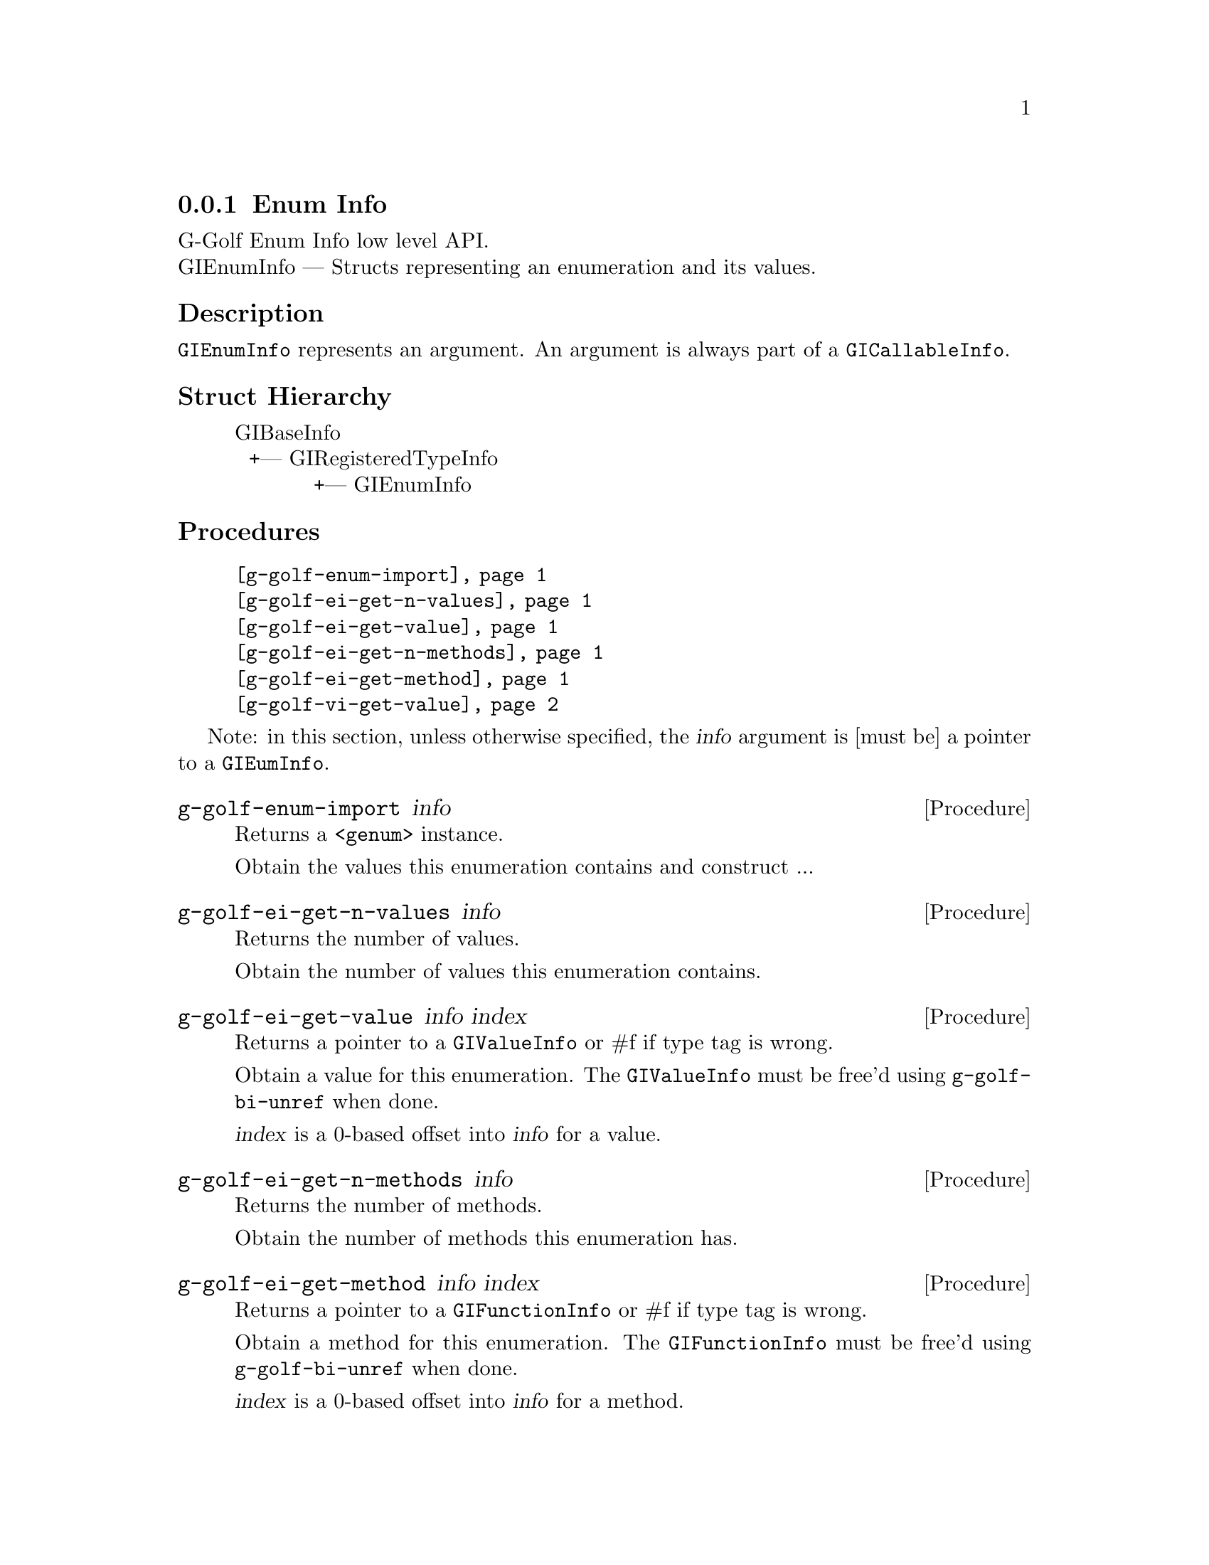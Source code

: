 @c -*-texinfo-*-
@c This is part of the GNU G-Golf Reference Manual.
@c Copyright (C) 2016 Free Software Foundation, Inc.


@copying
This manual documents GNU G-Golf version @value{VERSION}.

Copyright (C) 2016 Free Software Foundation, Inc.

Permission is granted to copy, distribute and/or modify this document
under the terms of the GNU Free Documentation License, Version 1.3 or
any later version published by the Free Software Foundation; with no
Invariant Sections, no Front-Cover Texts, and no Back-Cover Texts.  A
copy of the license is included in the section entitled ``GNU Free
Documentation License.''
@end copying


@defindex ei


@node Enum Info
@subsection Enum Info

G-Golf Enum Info low level API.@*
GIEnumInfo — Structs representing an enumeration and its values.


@subheading Description

@code{GIEnumInfo} represents an argument. An argument is always part of a
@code{GICallableInfo}.


@subheading Struct Hierarchy

@indentedblock
GIBaseInfo           	       		@*
@ @ +--- GIRegisteredTypeInfo  		@*
@ @ @ @ @ @ @ @ @ @ @  +--- GIEnumInfo
@end indentedblock


@subheading Procedures

@indentedblock
@table @code
@item @ref{g-golf-enum-import}
@item @ref{g-golf-ei-get-n-values}
@item @ref{g-golf-ei-get-value}
@item @ref{g-golf-ei-get-n-methods}
@item @ref{g-golf-ei-get-method}
@item @ref{g-golf-vi-get-value}
@end table
@end indentedblock

Note: in this section, unless otherwise specified, the @var{info}
argument is [must be] a pointer to a @code{GIEumInfo}.


@anchor{g-golf-enum-import}
@deffn Procedure g-golf-enum-import info

Returns a @code{<genum>} instance.

Obtain the values this enumeration contains and construct ...
@end deffn


@anchor{g-golf-ei-get-n-values}
@deffn Procedure g-golf-ei-get-n-values info

Returns the number of values.

Obtain the number of values this enumeration contains.
@end deffn


@anchor{g-golf-ei-get-value}
@deffn Procedure g-golf-ei-get-value info index

Returns a pointer to a @code{GIValueInfo} or #f if type tag is wrong.

Obtain a value for this enumeration.  The @code{GIValueInfo} must be
free'd using @code{g-golf-bi-unref} when done.

@var{index} is a 0-based offset into @var{info} for a value.
@end deffn


@anchor{g-golf-ei-get-n-methods}
@deffn Procedure g-golf-ei-get-n-methods info

Returns the number of methods.

Obtain the number of methods this enumeration has.
@end deffn


@anchor{g-golf-ei-get-method}
@deffn Procedure g-golf-ei-get-method info index

Returns a pointer to a @code{GIFunctionInfo} or #f if type tag is wrong.

Obtain a method for this enumeration.  The @code{GIFunctionInfo} must be
free'd using @code{g-golf-bi-unref} when done.

@var{index} is a 0-based offset into @var{info} for a method.
@end deffn


@anchor{g-golf-vi-get-value}
@deffn Procedure g-golf-vi-get-value info

Returns the enumeration value.

Obtain a value of the @code{GIValueInfo}.

@var{info} is [must be] a pointer to a @code{GIValueInfo}.
@end deffn


@c @subheading Types and Values

@c @indentedblock
@c @table @code
@c @item @ref{%g-golf-ai-transfer}
@c @end table
@c @end indentedblock


@c @anchor{%g-golf-ai-transfer}
@c @defvar %g-golf-ai-transfer

@c An instance of @code{<enum>}, who's members are the scheme
@c representation of the @code{GITransfer}:

@c @indentedblock
@c nothing		@*
@c container	@*
@c everything
@c @end indentedblock
@c @end defvar

